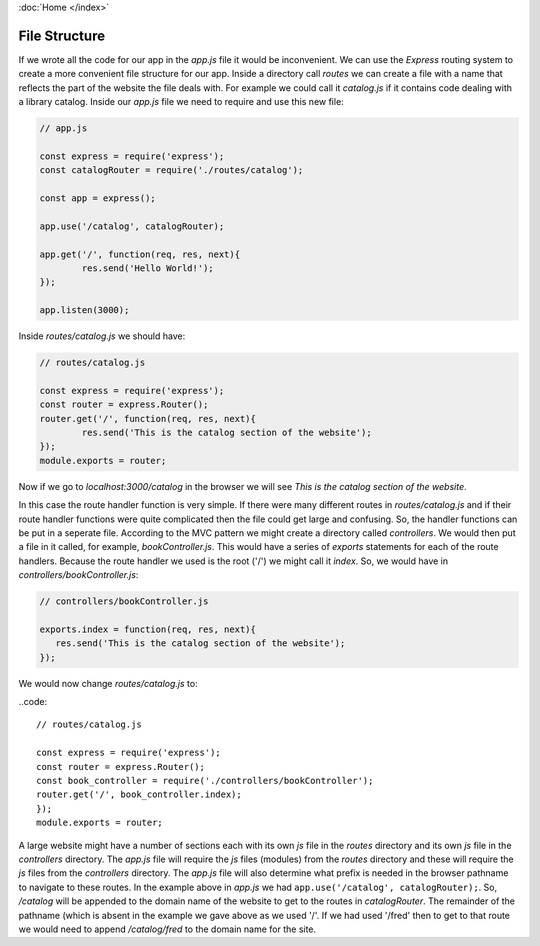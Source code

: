 :doc:`Home </index>`

File Structure
==============

If we wrote all the code for our app in the `app.js` file it would be inconvenient. We can use the `Express` routing system to create a more convenient file structure for our app. Inside a directory call `routes` we can create a file with a name that reflects the part of the website the file deals with. For example we could call it `catalog.js` if it contains code dealing with a library catalog. Inside our `app.js` file we need to require and use this new file:

.. code::

   // app.js
   
   const express = require('express');
   const catalogRouter = require('./routes/catalog');
   
   const app = express();
   
   app.use('/catalog', catalogRouter);
   
   app.get('/', function(req, res, next){
           res.send('Hello World!');
   });
   
   app.listen(3000);

Inside `routes/catalog.js` we should have:

.. code::

   // routes/catalog.js
   
   const express = require('express');
   const router = express.Router();
   router.get('/', function(req, res, next){
           res.send('This is the catalog section of the website');
   });
   module.exports = router;

Now if we go to `localhost:3000/catalog` in the browser we will see `This is the catalog section of the website`.

In this case the route handler function is very simple. If there were many different routes in  `routes/catalog.js` and if their route handler functions were quite complicated then the file could get large and confusing. So, the handler functions can be put in a seperate file. According to the MVC pattern we might create a directory called `controllers`. We would then put a file in it called, for example, `bookController.js`. This would have a series of `exports` statements for each of the route handlers. Because the route handler we used is the root ('/') we might call it `index`. So, we would have in `controllers/bookController.js`:

.. code::

   // controllers/bookController.js
   
   exports.index = function(req, res, next){
      res.send('This is the catalog section of the website');
   });

We would now change  `routes/catalog.js` to:

..code::

   // routes/catalog.js
   
   const express = require('express');
   const router = express.Router();
   const book_controller = require('./controllers/bookController');
   router.get('/', book_controller.index);
   });
   module.exports = router;

A large website might have a number of sections each with its own `js` file in the `routes` directory and its own `js` file in the `controllers` directory. The `app.js` file will require the `js` files (modules) from the `routes` directory and these will require the `js` files from the `controllers` directory. The `app.js` file will also determine what prefix is needed in the browser pathname to navigate to these routes. In the example above in `app.js` we had ``app.use('/catalog', catalogRouter);``. So, `/catalog` will be appended to the domain name of the website to get to the routes in `catalogRouter`. The remainder of the pathname (which is absent in the example we gave above as we used '/'. If we had used '/fred' then to get to that route we would need to append `/catalog/fred` to the domain name for the site.
